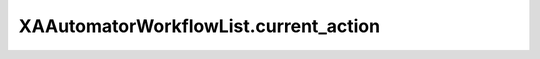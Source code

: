 XAAutomatorWorkflowList.current_action
======================================

.. automethod:: PyXA.apps.Automator.XAAutomatorWorkflowList.current_action
